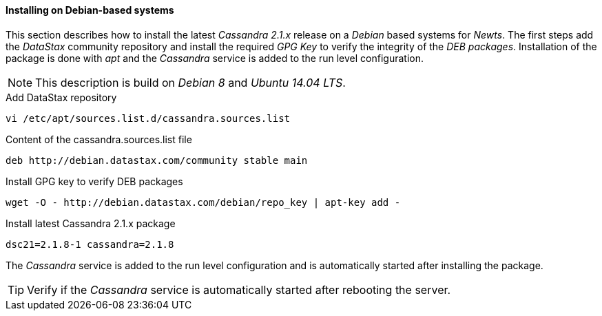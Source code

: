 
// Allow GitHub image rendering
:imagesdir: ../../images

[[gi-install-cassandra-debian]]
==== Installing on Debian-based systems

This section describes how to install the latest _Cassandra 2.1.x_ release on a _Debian_ based systems for _Newts_.
The first steps add the _DataStax_ community repository and install the required _GPG Key_ to verify the integrity of the _DEB packages_.
Installation of the package is done with _apt_ and the _Cassandra_ service is added to the run level configuration.

NOTE: This description is build on _Debian 8_ and _Ubuntu 14.04 LTS_.

.Add DataStax repository
[source, bash]
----
vi /etc/apt/sources.list.d/cassandra.sources.list
----

.Content of the cassandra.sources.list file
[source, bash]
----
deb http://debian.datastax.com/community stable main
----

.Install GPG key to verify DEB packages
[source, bash]
----
wget -O - http://debian.datastax.com/debian/repo_key | apt-key add -
----

.Install latest Cassandra 2.1.x package
[source, bash]
----
dsc21=2.1.8-1 cassandra=2.1.8
----

The _Cassandra_ service is added to the run level configuration and is automatically started after installing the package.

TIP: Verify if the _Cassandra_ service is automatically started after rebooting the server.
